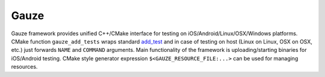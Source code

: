 Gauze
=====

Gauze framework provides unified C++/CMake interface for testing on
iOS/Android/Linux/OSX/Windows platforms. CMake function ``gauze_add_tests``
wraps standard
`add_test <https://cmake.org/cmake/help/latest/command/add_test.html>`__
and in case of testing on host (Linux on Linux, OSX on OSX, etc.) just
forwards ``NAME`` and ``COMMAND`` arguments. Main functionality of the framework
is uploading/starting binaries for iOS/Android testing.  CMake style generator
expression ``$<GAUZE_RESOURCE_FILE:...>`` can be used for managing resources.
